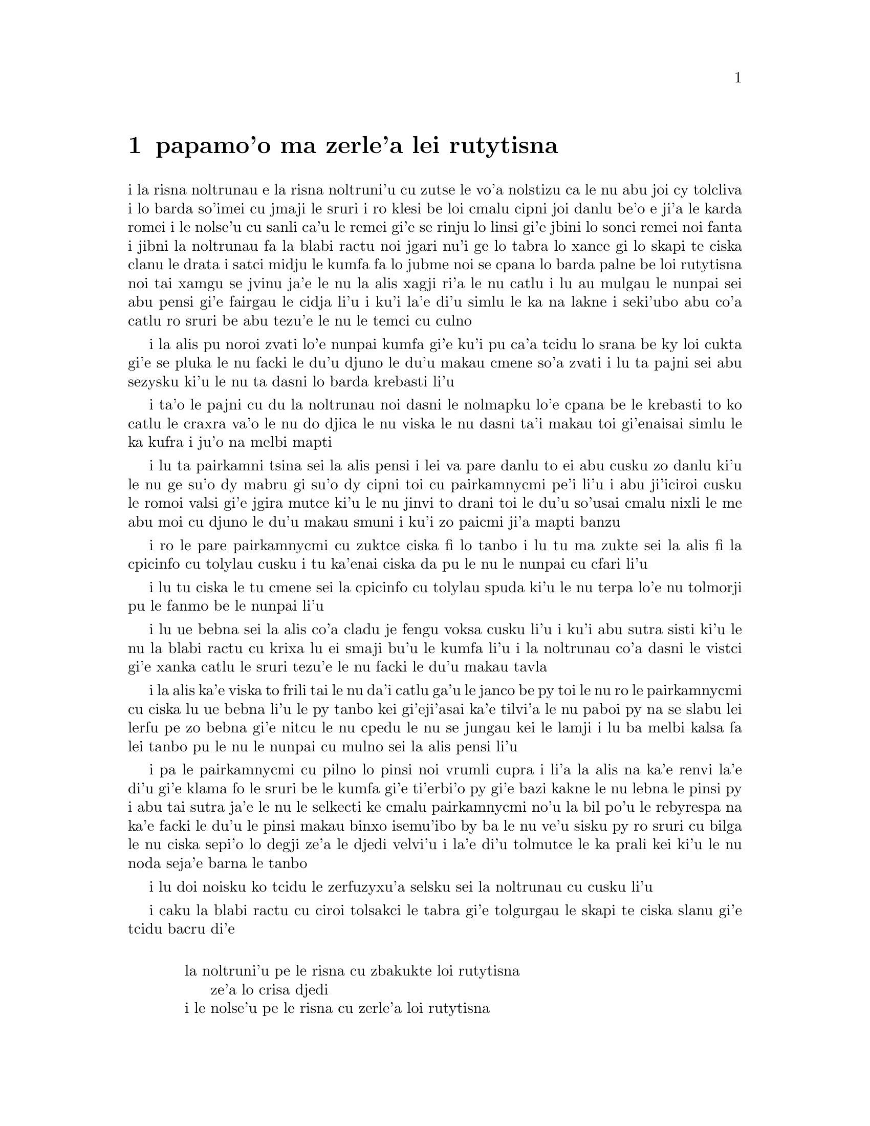 ﻿@node    papamoi pagbu
@chapter papamo'o ma zerle'a lei rutytisna


@c                               CHAPTER XI
@c                             papamo'o ckupau

@c                          Who Stole the Tarts?
@c                        ma zerle'a lei rutytisna

@c      The King and Queen of Hearts were seated on their throne when
@c    they arrived, with a great crowd assembled about them--all sorts
@c    of little birds and beasts, as well as the whole pack of cards:
@c    the Knave was standing before them, in chains, with a soldier on
@c    each side to guard him; and near the King was the White Rabbit,
@c    with a trumpet in one hand, and a scroll of parchment in the
@c    other.  In the very middle of the court was a table, with a large

@c    dish of tarts upon it:  they looked so good, that it made Alice
@c    quite hungry to look at them--`I wish they'd get the trial done,'
@c    she thought, `and hand round the refreshments!'  But there seemed
@c    to be no chance of this, so she began looking at everything about
@c    her, to pass away the time.

i la risna noltrunau e la risna noltruni'u cu zutse le vo'a nolstizu
ca le nu abu joi cy tolcliva i lo barda so'imei cu jmaji le sruri i ro klesi be
loi cmalu cipni joi danlu be'o e ji'a le karda romei i le nolse'u cu
sanli ca'u le remei gi'e se rinju lo linsi gi'e jbini lo sonci remei
noi fanta i jibni la noltrunau fa la blabi ractu noi jgari nu'i ge
lo tabra lo xance gi lo skapi te ciska clanu le drata i satci midju
le kumfa fa lo jubme noi se cpana lo barda palne be loi rutytisna noi
tai xamgu se jvinu ja'e le nu la alis xagji ri'a le nu catlu i lu au
mulgau le nunpai sei abu pensi gi'e fairgau le cidja li'u i ku'i la'e
di'u simlu le ka na lakne i seki'ubo abu co'a catlu ro sruri be abu
tezu'e le nu le temci cu culno

@c Classes can't gather at thrones, and I'm sure there weren't birds of
@c every species in the world. That should be {le cmalu cipni be so'ada}
@c or the like. -phma

@c      Alice had never been in a court of justice before, but she had
@c    read about them in books, and she was quite pleased to find that
@c    she knew the name of nearly everything there.  `That's the
@c    judge,' she said to herself, `because of his great wig.'

i la alis pu noroi zvati lo'e nunpai kumfa gi'e ku'i pu ca'a tcidu lo
srana be ky loi cukta gi'e se pluka le nu facki le du'u djuno le du'u
makau cmene so'a zvati i lu ta pajni sei abu sezysku ki'u le nu ta
dasni lo barda krebasti li'u

@c      The judge, by the way, was the King; and as he wore his crown
@c    over the wig, (look at the frontispiece if you want to see how he
@c    did it,) he did not look at all comfortable, and it was certainly
@c    not becoming.

i ta'o le pajni cu du la noltrunau noi dasni le nolmapku lo'e cpana be
le krebasti to ko catlu le craxra va'o le nu do djica le nu viska
le nu dasni ta'i makau toi gi'enaisai simlu le ka kufra i ju'o
na melbi mapti

@c      `And that's the jury-box,' thought Alice, `and those twelve
@c    creatures,' (she was obliged to say `creatures,' you see, because
@c    some of them were animals, and some were birds,) `I suppose they
@c    are the jurors.'  She said this last word two or three times over
@c    to herself, being rather proud of it:  for she thought, and
@c    rightly too, that very few little girls of her age knew the
@c    meaning of it at all.  However, `jury-men' would have done just
@c    as well.

i lu ta pairkamni tsina sei la alis pensi i lei va pare danlu to ei
abu cusku zo danlu ki'u le nu ge su'o dy mabru gi su'o dy cipni toi
cu pairkamnycmi pe'i li'u i abu ji'iciroi cusku le romoi valsi gi'e
jgira mutce ki'u le nu jinvi to drani toi le du'u so'usai cmalu nixli
le me abu moi cu djuno le du'u makau smuni i ku'i zo paicmi ji'a mapti
banzu

@c      The twelve jurors were all writing very busily on slates.
@c    `What are they doing?'  Alice whispered to the Gryphon.  `They
@c    can't have anything to put down yet, before the trial's begun.'

i ro le pare pairkamnycmi cu zuktce ciska fi lo tanbo i lu tu ma zukte
sei la alis fi la cpicinfo cu tolylau cusku i tu ka'enai 
ciska da pu le nu le nunpai cu cfari li'u

@c      `They're putting down their names,' the Gryphon whispered in
@c    reply, `for fear they should forget them before the end of the
@c    trial.'

i lu tu ciska le tu cmene sei la cpicinfo cu tolylau spuda ki'u le nu
terpa lo'e nu tolmorji pu le fanmo be le nunpai li'u

@c      `Stupid things!' Alice began in a loud, indignant voice, but
@c    she stopped hastily, for the White Rabbit cried out, `Silence in
@c    the court!' and the King put on his spectacles and looked
@c    anxiously round, to make out who was talking.

i lu ue bebna sei la alis co'a cladu je fengu voksa cusku li'u i ku'i
abu sutra sisti ki'u le nu la blabi ractu cu krixa lu ei smaji bu'u le
kumfa li'u i la noltrunau co'a dasni le vistci gi'e xanka catlu le sruri
tezu'e le nu facki le du'u makau tavla


@c ju'i bebna: Is she addressing them, or should this be an attitudinal? -phma
@c You're right, she's not adressing them. --xorxes

@c      Alice could see, as well as if she were looking over their
@c    shoulders, that all the jurors were writing down `stupid things!'
@c    on their slates, and she could even make out that one of them
@c    didn't know how to spell `stupid,' and that he had to ask his
@c    neighbour to tell him.  `A nice muddle their slates'll be in
@c    before the trial's over!' thought Alice.

i la alis ka'e viska to frili tai le nu da'i catlu ga'u le janco be py toi
le nu ro le pairkamnycmi cu ciska lu ue bebna li'u le py tanbo kei
gi'eji'asai ka'e tilvi'a le nu paboi py na se slabu lei lerfu pe zo
bebna gi'e nitcu le nu cpedu le nu se jungau kei le lamji i lu ba melbi
kalsa fa lei tanbo pu le nu le nunpai cu mulno sei la alis pensi li'u


@c This doesn't parse for some reason.  {pa py} -> {paboi py}

@c      One of the jurors had a pencil that squeaked.  This of course,
@c    Alice could not stand, and she went round the court and got
@c    behind him, and very soon found an opportunity of taking it
@c    away.  She did it so quickly that the poor little juror (it was
@c    Bill, the Lizard) could not make out at all what had become of
@c    it; so, after hunting all about for it, he was obliged to write
@c    with one finger for the rest of the day; and this was of very
@c    little use, as it left no mark on the slate.

i pa le pairkamnycmi cu pilno lo pinsi noi vrumli cupra i li'a la alis
na ka'e renvi la'e di'u gi'e klama fo le sruri be le kumfa gi'e
ti'erbi'o py gi'e bazi kakne le nu lebna le pinsi py i abu tai sutra
ja'e le nu le selkecti ke cmalu pairkamnycmi no'u la bil po'u le
rebyrespa na ka'e facki le du'u le pinsi makau binxo isemu'ibo
by ba le nu ve'u sisku py ro sruri cu bilga
le nu ciska sepi'o lo degji ze'a le djedi velvi'u i la'e di'u tolmutce
le ka prali kei ki'u le nu noda seja'e barna le tanbo

@c      `Herald, read the accusation!' said the King.

i lu doi noisku ko tcidu le zerfuzyxu'a selsku sei la noltrunau cu cusku li'u

@c      On this the White Rabbit blew three blasts on the trumpet, and
@c    then unrolled the parchment scroll, and read as follows:--

i caku la blabi ractu cu ciroi tolsakci le tabra gi'e tolgurgau le
skapi te ciska slanu gi'e tcidu bacru di'e

@c        `The Queen of Hearts, she made some tarts,
@c              All on a summer day:
@c          The Knave of Hearts, he stole those tarts,
@c              And took them quite away!'

@format

           la noltruni'u pe le risna cu zbakukte loi rutytisna
                ze'a lo crisa djedi
           i le nolse'u pe le risna cu zerle'a loi rutytisna
                gi'e darbevri bredi

@end format

@c      `Consider your verdict,' the King said to the jury.

i lu ko pensi le do se paijdi sei la noltrunau fi le pairkamni
cu cusku li'u

@c      `Not yet, not yet!' the Rabbit hastily interrupted.  `There's
@c    a great deal to come before that!'

i lu ei za'o na go'i i ei za'o na go'i sei la ractu cu sutra zunti i
ei lo mutce cu purci la'e di'u li'u

@c      `Call the first witness,' said the King; and the White Rabbit
@c    blew three blasts on the trumpet, and called out, `First
@c    witness!'

i lu ko klagau le pamoi zgana sei la noltrunau cu cusku li'u i la
blabi ractu cu ciroi tolsakci le tabra gi'e krixa lu ju'i pamoi
zgana li'u

@c      The first witness was the Hatter.  He came in with a teacup in
@c    one hand and a piece of bread-and-butter in the other.  `I beg
@c    pardon, your Majesty,' he began, `for bringing these in:  but I
@c    hadn't quite finished my tea when I was sent for.'

i le pamoi zgana cu du la mapypre noi nerkla gi'e jgari nu'i ge
lo tcati kabri le xance gi lo nanba joi matne le drata i lu ko mi
fraxu doi nolba'i sei my co'a cusku le nu mi ti nerbevri i ku'i mi
na mo'u pinxe le tcati ca le nu mi se klagau li'u

@c      `You ought to have finished,' said the King.  `When did you
@c    begin?'

i lu ei do pu mo'u go'i sei la noltrunau cu cusku i ca ma do co'a go'i li'u

@c      The Hatter looked at the March Hare, who had followed him into
@c    the court, arm-in-arm with the Dormouse.  `Fourteenth of March, I
@c    think it was,' he said.

i la mapypre cu catlu la cibmasti cicyractu noi pu klaje'i my le kumfa gi'e

kansa la sipsmacu i lu le pavomoi be le cibmasti pe'i sei cy cusku li'u

@c      `Fifteenth,' said the March Hare.

i lu pamumoi sei la cibmasti cicyractu cu cusku li'u

@c      `Sixteenth,' added the Dormouse.

i lu paxamoi sei la sipsmacu cu jmina li'u

@c      `Write that down,' the King said to the jury, and the jury
@c    eagerly wrote down all three dates on their slates, and then
@c    added them up, and reduced the answer to shillings and pence.

i lu ko ciska la'e di'u sei la noltrunau fi le pairkamni cu cusku li'u
i le pairkamni cu sutra ciska le ci detri le py tanbo gi'e sujykanji 
fi dy gi'e galfi le se kanji lo rupnu joi fepni

@c      `Take off your hat,' the King said to the Hatter.

i lu ko vimcu le do mapku sei la noltrunau fi la mapypre cu cusku li'u

@c      `It isn't mine,' said the Hatter.

i lu ti na me mi moi sei la mapypre cu cusku li'u

@c      `Stolen!' the King exclaimed, turning to the jury, who
@c    instantly made a memorandum of the fact.

i lu zerle'a sei la noltrunau fa'a le pairkamni cu ki'asku li'u i py
zi notci'a le fatci

@c      `I keep them to sell,' the Hatter added as an explanation;
@c    `I've none of my own.  I'm a hatter.'

i lu mi ti vecnu sei la mapypre cu jmina ciksi i mi no ti ponse i mi
mapypre li'u

@c      Here the Queen put on her spectacles, and began staring at the
@c    Hatter, who turned pale and fidgeted.

i caku la noltruni'u co'a dasni le vistci gi'e co'a ze'a catlu la
mapypre noi labybi'o gi'e xanka tarti

@c      `Give your evidence,' said the King; `and don't be nervous, or
@c    I'll have you executed on the spot.'

i lu ko dunda le do datni sei la noltrunau cu cusku i ko na xanka ija
mi da do zivi catrymi'e li'u

@c      This did not seem to encourage the witness at all:  he kept
@c    shifting from one foot to the other, looking uneasily at the
@c    Queen, and in his confusion he bit a large piece out of his
@c    teacup instead of the bread-and-butter.

i la'e di'u nasai simlu le ka darsygau le zgana noi za'o slilu
fi le nu sanli fi lo jamfu ku fa'u le drata kei gi'e xanka catlu la
noltruni'u gi'e se cfipu batyvi'u lo barda spisa le tcati kabri ne
seba'i le nanba joi matne

@c      Just at this moment Alice felt a very curious sensation, which
@c    puzzled her a good deal until she made out what it was:  she was
@c    beginning to grow larger again, and she thought at first she
@c    would get up and leave the court; but on second thoughts she
@c    decided to remain where she was as long as there was room for
@c    her.

i caku la alis ganse lo cizra noi cfipu abu co'u le nu facki le du'u
makau fasnu i abu ca'o co'a za'ure'u barda banro gi'e pamai jdice le
nu cliva le kumfa kei gi'e ku'i remai jdice le nu stali ze'a le nu
le canlu cu banzu

@c      `I wish you wouldn't squeeze so.' said the Dormouse, who was
@c    sitting next to her.  `I can hardly breathe.'

i lu au do na tai catke sei la sipsmacu noi zutse lamji abu cu cusku
i mi ka'eru'e vasxu li'u

@c      `I can't help it,' said Alice very meekly:  `I'm growing.'

i lu mi ka'enai rivbi sei la alis cumla cusku i mi ca'o banro li'u

@c      `You've no right to grow here,' said the Dormouse.

i lu ei do na vi banro sei la sipsmacu cu cusku li'u

@c      `Don't talk nonsense,' said Alice more boldly:  `you know
@c    you're growing too.'

i lu ko na bebna tavla sei la alis darsyze'a cusku i ju'o do ji'a
ca'o banro li'u

@c      `Yes, but I grow at a reasonable pace,' said the Dormouse:
@c    `not in that ridiculous fashion.'  And he got up very sulkily
@c    and crossed over to the other side of the court.

i lu go'i i ku'i mi banro sekai lo ka racli sutra sei la sipsmacu cu
cusku i na tai ckasu go'i li'u i sy tolgei mutce sa'irbi'o gi'e pagre
le kumfa le drata fanmo

@c      All this time the Queen had never left off staring at the
@c    Hatter, and, just as the Dormouse crossed the court, she said to
@c    one of the officers of the court, `Bring me the list of the
@c    singers in the last concert!' on which the wretched Hatter
@c    trembled so, that he shook both his shoes off.

i ze'a la'e di'u la noltruni'u noroi sisti le nu catlu la mapypre kei
gi'e cusku ca le nu la sipsmacu cu pagre le kumfa kei fi pa le nunpai
pulji lu ko bevri le liste be lei sanga pe le romoi ke zgike se tigni
li'u i la mapypre cu tai desku ja'e le nu le re cutci cu nalseldasybi'o

@c      `Give your evidence,' the King repeated angrily, `or I'll have
@c    you executed, whether you're nervous or not.'

i lu ko dunda le do datni sei la noltrunau rere'u fengu cusku ija
do te catrymi'e gi'u xanka li'u

@c      `I'm a poor man, your Majesty,' the Hatter began, in a
@c    trembling voice, `--and I hadn't begun my tea--not above a week
@c    or so--and what with the bread-and-butter getting so thin--and
@c    the twinkling of the tea--'

i lu mi pindi doi nolba'i sei la mapypre cu co'a desku voksa cusku
i mi puzi co'a pinxe le mi tcati to zi lo jetfu be li ji'isu'epa toi
i le nanba joi matne ca'o cinlyze'a i le tcati cu tergu'i li'u

@c      `The twinkling of the what?' said the King.

i lu le mo cu tergu'i sei la noltrunau cu cusku li'u

@c      `It began with the tea,' the Hatter replied.

i lu ty pamoi lei go'i sei la mapypre cu spuda li'u

@c      `Of course twinkling begins with a T!' said the King sharply.
@c    `Do you take me for a dunce?  Go on!'

i lu li'a ty pamoi zo tergu'i sei la noltrunau cu kinli cusku i xu do 
jinvi le du'u mi bebna i e'e di'a co'e li'u

@c      `I'm a poor man,' the Hatter went on, `and most things
@c    twinkled after that--only the March Hare said--'

i lu mi pindi sei le mapypre cu di'a co'e i so'eda cu tergu'i ba
la'e di'u i ku'i la cibmasti cicyractu cu cusku li'u

@c      `I didn't!' the March Hare interrupted in a great hurry.

i lu mi na go'i sei la cibmasti cicyractu cu sutra zunti li'u

@c      `You did!' said the Hatter.

i lu do ja'a go'i sei la mapypre cu cusku li'u

@c      `I deny it!' said the March Hare.

i lu mi tolxu'a sei la cibmasti cicyractu cu cusku li'u

@c      `He denies it,' said the King:  `leave out that part.'

i lu ta tolxu'a sei la noltrunau cu cusku i ko tolju'i le di'u
pagbu li'u

@c      `Well, at any rate, the Dormouse said--' the Hatter went on,
@c    looking anxiously round to see if he would deny it too:  but the
@c    Dormouse denied nothing, being fast asleep.

i lu no'i la sipsmacu cu cusku sei la mapypre cu di'a co'e li'u i my
xanka ke sruri catlu tezu'e le nu zgana le nu xukau sy ji'a tolxu'a
i ku'i sy tolxu'a noda gi'e carmi sipna

@c      `After that,' continued the Hatter, `I cut some more bread-
@c    and-butter--'

i lu baku sei la mapypre cu di'a cusku mi za'ure'u katna lo nanba
joi matne li'u

@c      `But what did the Dormouse say?' one of the jury asked.

i lu ku'i la sipsmacu ma cusku sei pa le pairkamnycmi cu te preti li'u

@c      `That I can't remember,' said the Hatter.

i lu mi ri na morji sei la mapypre cu cusku li'u

@c      `You MUST remember,' remarked the King, `or I'll have you
@c    executed.'

i lu ei do morji sei la noltrunau cu notsku ija mi da do catrymi'e li'u

@c      The miserable Hatter dropped his teacup and bread-and-butter,
@c    and went down on one knee.  `I'm a poor man, your Majesty,' he
@c    began.

i la mapypre noi dunku mutce cu falcru le tcati kabri e le nanba joi matne
gi'e sanli fi pa le cidni i lu mi pindi doi nolba'i sei my co'a co'e li'u

@c      `You're a very poor speaker,' said the King.

i lu do pindi le ka tavla certu sei la noltrunau cu cusku li'u



@c      Here one of the guinea-pigs cheered, and was immediately
@c    suppressed by the officers of the court.  (As that is rather a
@c    hard word, I will just explain to you how it was done.  They had
@c    a large canvas bag, which tied up at the mouth with strings:
@c    into this they slipped the guinea-pig, head first, and then sat
@c    upon it.)

i caku pa le smacrkobaiu cu geirki'a gi'e bazi se rinju lei nunpai
pulji to zo rinju cu rufsu valsi i mi ciksi le nu ta'i makau zukte
i py ponse lo barda ke bukpu dakli noi ka'e ganlo sepi'o loi dasri
i py le smacrkobaiu cu setca dy gi'e zutse toi

@c      `I'm glad I've seen that done,' thought Alice.  `I've so often
@c    read in the newspapers, at the end of trials, "There was some
@c    attempts at applause, which was immediately suppressed by the
@c    officers of the court," and I never understood what it meant
@c    till now.'

i lu mi gleki le nu mi viska la'e di'u sei la alis pensi i mi so'iroi
tcidu fi loi karni ca le mu'o nunpai lu troci le nu xanvruzau noi
bazi se rinju lei nunpai pulji li'u gi'e pu noroi jimpe le du'u makau
smuni li'u

@c      `If that's all you know about it, you may stand down,'
@c    continued the King.

i lu e'a do va'o le nu la'e di'u cu pirosi'e le do se djuno be fi le cuntu
cu nitkla sei la noltrunau cu di'a cusku li'u

@c      `I can't go no lower,' said the Hatter:  `I'm on the floor, as
@c    it is.'

i lu mi ka'enai klama lo nitmau sei la mapypre cu cusku i mi cpana le loldi li'u

@c      `Then you may SIT down,' the King replied.

i e'a va'o la'e di'u do nitytse sei la noltrunau cu spuda li'u

@c      Here the other guinea-pig cheered, and was suppressed.

i caku le drata smacrkobaiu cu geirki'a gi'e se rinju

@c      `Come, that finished the guinea-pigs!' thought Alice.  `Now we
@c    shall get on better.'

i lu a'u mo'u smacrkobaiu sei la alis pensi i caku mi'a xagmau li'u

@c      `I'd rather finish my tea,' said the Hatter, with an anxious
@c    look at the Queen, who was reading the list of singers.

i lu mi zmanei le nu mo'u tcati pinxe sei la mapypre cu cusku li'u i my
xanka catlu la noltruni'u noi tcidu le liste be lei sanga

@c      `You may go,' said the King, and the Hatter hurriedly left the
@c    court, without even waiting to put his shoes on.

i lu e'a klama sei la noltrunau cusku li'u i la mapypre cu sutra cliva
le kumfa secau le nu denpa ji'asai le nu dasni lei cutci

@c      `--and just take his head off outside,' the Queen added to one
@c    of the officers:  but the Hatter was out of sight before the
@c    officer could get to the door.

i lu ije ko le stedu tu vimcu bu'u le bartu sei la noltruni'u fi pa le
pulji cu jmina cusku li'u i ku'i la mapypre na ka'e se viska pu le nu
le pulji cu tolcliva le vorme

@c      `Call the next witness!' said the King.

i lu ko klagau le jersi zgana sei la noltrunau cu cusku li'u

@c eipei zo bavla'i basti zo jersi? mi'e pier

@c      The next witness was the Duchess's cook.  She carried the
@c    pepper-box in her hand, and Alice guessed who it was, even before
@c    she got into the court, by the way the people near the door began
@c    sneezing all at once.

i le jersi zgana cu du le jukpa pe la noltroni'u i jy jgari le
tsaprpiperi tanxe le xance i la alis cu smadi le du'u du makau kei
pu le nu jy klama le kumfa kei ki'u le nu ro le prenu poi jibni le
vorme cu co'a senci

@c      `Give your evidence,' said the King.

i lu ko dunda le do datni sei la noltrunau cu cusku li'u

@c      `Shan't,' said the cook.

i lu na go'i sei le jukpa cu cusku li'u

@c      The King looked anxiously at the White Rabbit, who said in a
@c    low voice, `Your Majesty must cross-examine THIS witness.'

i la noltrunau cu xanka catlu la blabi ractu noi tolylau voksa cusku
lu ei le nolba'i cu kuclanli le vi zgana li'u

@c      `Well, if I must, I must,' the King said, with a melancholy
@c    air, and, after folding his arms and frowning at the cook till
@c    his eyes were nearly out of sight, he said in a deep voice, `What
@c    are tarts made of?'

i lu i'a o'o i'a sei la noltrunau cu tolgleki li'u i ny ba le nu
kucysimgau lei birka gi'e frumu fa'a le jukpa co'u le nu le ny kanla
cu jibni le nu na ka'e se viska cu condi voksa cusku lu ma te zbasu
lo'e rutytisna li'u

@c      `Pepper, mostly,' said the cook.

i lu lo'e tsaprpiperi ra'u sei le jukpa cu cusku li'u

@c      `Treacle,' said a sleepy voice behind her.

i lu lo'e satyjisra sei lo sipna voksa noi trixe jy cu cusku li'u

@c      `Collar that Dormouse,' the Queen shrieked out.  `Behead that
@c    Dormouse!  Turn that Dormouse out of court!  Suppress him!  Pinch
@c    him!  Off with his whiskers!'

i lu ko selkarlygau la va sipsmacu sei la noltruni'u cu krixa i ko
le stedu ta vimcu i ko ta barklagau le kumfa i ko ta rinju i ko ta
tunta i ko le zbikre cu vimcu li'u

@c      For some minutes the whole court was in confusion, getting the
@c    Dormouse turned out, and, by the time they had settled down
@c    again, the cook had disappeared.

i ze'a lo mentu be li so'o le kumfa cu kalsa ca'o le nu le sipsmacu
gau barkla i ca le nu cnici xruti kei le jukpa ba'o canci

@c      `Never mind!' said the King, with an air of great relief.
@c    `Call the next witness.'  And he added in an undertone to the
@c    Queen, `Really, my dear, YOU must cross-examine the next witness.
@c    It quite makes my forehead ache!'

i lu na vajni sei la noltrunau cu surla mutce cusku i ko klagau le jersi
zgana li'u i ny tolylau tonga jmina cusku fi la noltruni'u fe lu i'u
doi dirba ei ba'e do kuclanli le jersi zgana i le nu go'i cu mutce
corgau mi le sedycra li'u

@c      Alice watched the White Rabbit as he fumbled over the list,
@c    feeling very curious to see what the next witness would be like,
@c    `--for they haven't got much evidence YET,' she said to herself.
@c    Imagine her surprise, when the White Rabbit read out, at the top
@c    of his shrill little voice, the name `Alice!'

i la alis cu catlu la blabi ractu noi juxre co'e le liste ku'o gi'e mutce
kucli le du'u le jersi zgana cu mokau i lu za'o na mutce le ka datni
sei abu sezysku li'u i uedaisai la blabi ractu sepi'o le kinli je cmalu
voksa cu bacru tcidu le cmene po'u zo alis

   
